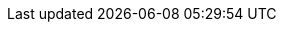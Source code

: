 ////
[IMPORTANT] 
.Upcoming schedule changes
==== 
The following meetings will deviate from the usual Monday schedule:

On *24 February 2025* we will hold _both_ the NA/EU and APAC sessions:

NA/EU meeting will be held at the usual time slot (Monday):

* 0800 US Pacific
* 1600 UTC

APAC meeting will _also_ be held at the usual APAC time (Monday/Tuesday):

* 1800 US Pacific (Monday)
* 0200 UTC (Tuesday 25 Feb)
* 0730 India (Tuesday)
* 1300 Sydney, Australia (Tuesday)

The agenda will be the same for both meetings.
====
////
